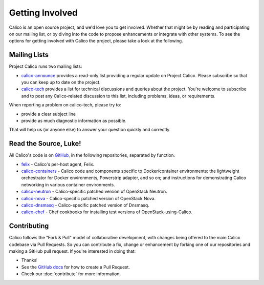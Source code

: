 .. # Copyright (c) 2015-2016 Tigera, Inc. All rights reserved.
   #
   #    Licensed under the Apache License, Version 2.0 (the "License"); you may
   #    not use this file except in compliance with the License. You may obtain
   #    a copy of the License at
   #
   #         http://www.apache.org/licenses/LICENSE-2.0
   #
   #    Unless required by applicable law or agreed to in writing, software
   #    distributed under the License is distributed on an "AS IS" BASIS,
   #    WITHOUT WARRANTIES OR CONDITIONS OF ANY KIND, either express or
   #    implied. See the License for the specific language governing
   #    permissions and limitations under the License.

Getting Involved
================

Calico is an open source project, and we'd love you to get involved.  Whether
that might be by reading and participating on our mailing list, or by diving
into the code to propose enhancements or integrate with other systems.  To see
the options for getting involved with Calico the project, please take a look at
the following.

Mailing Lists
-------------
Project Calico runs two mailing lists:

-  `calico-announce <http://lists.projectcalico.org/mailman/listinfo/calico-announce_lists.projectcalico.org>`__
   provides a read-only list providing a regular update on Project Calico.
   Please subscribe so that you can keep up to date on the project.
-  `calico-tech <http://lists.projectcalico.org/mailman/listinfo/calico-tech_lists.projectcalico.org>`__
   provides a list for technical discussions and queries about the project.
   You're welcome to subscribe and to post any Calico-related discussion to
   this list, including problems, ideas, or requirements.

When reporting a problem on calico-tech, please try to:

-  provide a clear subject line
-  provide as much diagnostic information as possible.

That will help us (or anyone else) to answer your question quickly and
correctly.

Read the Source, Luke!
----------------------

All Calico's code is on `GitHub <https://github.com/projectcalico>`__, in the
following repositories, separated by function.

- `felix <https://github.com/projectcalico/felix>`__ - Calico's per-host agent,
  Felix.

- `calico-containers <https://github.com/projectcalico/calico-containers>`__ - Calico
  code and components specific to Docker/container environments: the lightweight
  orchestrator for Docker environments, Powerstrip adapter, and so on; and
  instructions for demonstrating Calico networking in various container
  environments.

- `calico-neutron <https://github.com/projectcalico/calico-neutron>`__ -
  Calico-specific patched version of OpenStack Neutron.

- `calico-nova <https://github.com/projectcalico/calico-nova>`__ - Calico-specific
  patched version of OpenStack Nova.

- `calico-dnsmasq <https://github.com/projectcalico/calico-dnsmasq>`__ -
  Calico-specific patched version of Dnsmasq.

- `calico-chef <https://github.com/projectcalico/calico-chef>`__ - Chef cookbooks
  for installing test versions of OpenStack-using-Calico.

Contributing
------------

Calico follows the "Fork & Pull" model of collaborative development, with
changes being offered to the main Calico codebase via Pull Requests.  So you
can contribute a fix, change or enhancement by forking one of our repositories
and making a GitHub pull request.  If you're interested in doing that:

-  Thanks!
-  See the `GitHub
   docs <https://help.github.com/articles/using-pull-requests>`__ for
   how to create a Pull Request.
-  Check our :doc:`contribute` for more information.
